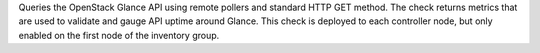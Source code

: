 Queries the OpenStack Glance API using remote pollers and standard HTTP
GET method. The check returns metrics that are used to validate and
gauge API uptime around Glance. This check is deployed to each
controller node, but only enabled on the first node of the inventory
group.
